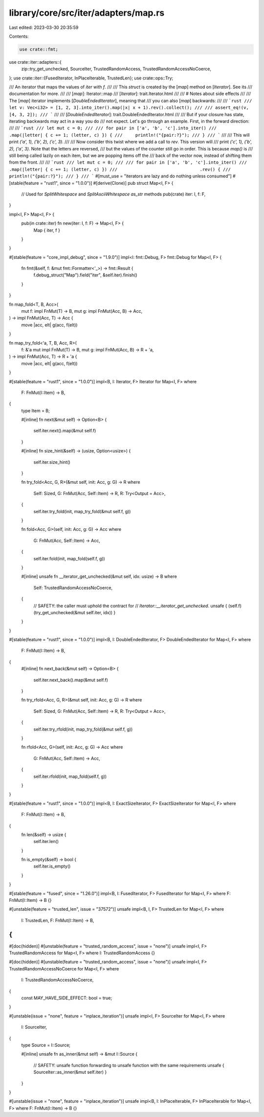 library/core/src/iter/adapters/map.rs
=====================================

Last edited: 2023-03-30 20:35:59

Contents:

.. code-block:: rs

    use crate::fmt;
use crate::iter::adapters::{
    zip::try_get_unchecked, SourceIter, TrustedRandomAccess, TrustedRandomAccessNoCoerce,
};
use crate::iter::{FusedIterator, InPlaceIterable, TrustedLen};
use crate::ops::Try;

/// An iterator that maps the values of `iter` with `f`.
///
/// This `struct` is created by the [`map`] method on [`Iterator`]. See its
/// documentation for more.
///
/// [`map`]: Iterator::map
/// [`Iterator`]: trait.Iterator.html
///
/// # Notes about side effects
///
/// The [`map`] iterator implements [`DoubleEndedIterator`], meaning that
/// you can also [`map`] backwards:
///
/// ```rust
/// let v: Vec<i32> = [1, 2, 3].into_iter().map(|x| x + 1).rev().collect();
///
/// assert_eq!(v, [4, 3, 2]);
/// ```
///
/// [`DoubleEndedIterator`]: trait.DoubleEndedIterator.html
///
/// But if your closure has state, iterating backwards may act in a way you do
/// not expect. Let's go through an example. First, in the forward direction:
///
/// ```rust
/// let mut c = 0;
///
/// for pair in ['a', 'b', 'c'].into_iter()
///                                .map(|letter| { c += 1; (letter, c) }) {
///     println!("{pair:?}");
/// }
/// ```
///
/// This will print `('a', 1), ('b', 2), ('c', 3)`.
///
/// Now consider this twist where we add a call to `rev`. This version will
/// print `('c', 1), ('b', 2), ('a', 3)`. Note that the letters are reversed,
/// but the values of the counter still go in order. This is because `map()` is
/// still being called lazily on each item, but we are popping items off the
/// back of the vector now, instead of shifting them from the front.
///
/// ```rust
/// let mut c = 0;
///
/// for pair in ['a', 'b', 'c'].into_iter()
///                                .map(|letter| { c += 1; (letter, c) })
///                                .rev() {
///     println!("{pair:?}");
/// }
/// ```
#[must_use = "iterators are lazy and do nothing unless consumed"]
#[stable(feature = "rust1", since = "1.0.0")]
#[derive(Clone)]
pub struct Map<I, F> {
    // Used for `SplitWhitespace` and `SplitAsciiWhitespace` `as_str` methods
    pub(crate) iter: I,
    f: F,
}

impl<I, F> Map<I, F> {
    pub(in crate::iter) fn new(iter: I, f: F) -> Map<I, F> {
        Map { iter, f }
    }
}

#[stable(feature = "core_impl_debug", since = "1.9.0")]
impl<I: fmt::Debug, F> fmt::Debug for Map<I, F> {
    fn fmt(&self, f: &mut fmt::Formatter<'_>) -> fmt::Result {
        f.debug_struct("Map").field("iter", &self.iter).finish()
    }
}

fn map_fold<T, B, Acc>(
    mut f: impl FnMut(T) -> B,
    mut g: impl FnMut(Acc, B) -> Acc,
) -> impl FnMut(Acc, T) -> Acc {
    move |acc, elt| g(acc, f(elt))
}

fn map_try_fold<'a, T, B, Acc, R>(
    f: &'a mut impl FnMut(T) -> B,
    mut g: impl FnMut(Acc, B) -> R + 'a,
) -> impl FnMut(Acc, T) -> R + 'a {
    move |acc, elt| g(acc, f(elt))
}

#[stable(feature = "rust1", since = "1.0.0")]
impl<B, I: Iterator, F> Iterator for Map<I, F>
where
    F: FnMut(I::Item) -> B,
{
    type Item = B;

    #[inline]
    fn next(&mut self) -> Option<B> {
        self.iter.next().map(&mut self.f)
    }

    #[inline]
    fn size_hint(&self) -> (usize, Option<usize>) {
        self.iter.size_hint()
    }

    fn try_fold<Acc, G, R>(&mut self, init: Acc, g: G) -> R
    where
        Self: Sized,
        G: FnMut(Acc, Self::Item) -> R,
        R: Try<Output = Acc>,
    {
        self.iter.try_fold(init, map_try_fold(&mut self.f, g))
    }

    fn fold<Acc, G>(self, init: Acc, g: G) -> Acc
    where
        G: FnMut(Acc, Self::Item) -> Acc,
    {
        self.iter.fold(init, map_fold(self.f, g))
    }

    #[inline]
    unsafe fn __iterator_get_unchecked(&mut self, idx: usize) -> B
    where
        Self: TrustedRandomAccessNoCoerce,
    {
        // SAFETY: the caller must uphold the contract for
        // `Iterator::__iterator_get_unchecked`.
        unsafe { (self.f)(try_get_unchecked(&mut self.iter, idx)) }
    }
}

#[stable(feature = "rust1", since = "1.0.0")]
impl<B, I: DoubleEndedIterator, F> DoubleEndedIterator for Map<I, F>
where
    F: FnMut(I::Item) -> B,
{
    #[inline]
    fn next_back(&mut self) -> Option<B> {
        self.iter.next_back().map(&mut self.f)
    }

    fn try_rfold<Acc, G, R>(&mut self, init: Acc, g: G) -> R
    where
        Self: Sized,
        G: FnMut(Acc, Self::Item) -> R,
        R: Try<Output = Acc>,
    {
        self.iter.try_rfold(init, map_try_fold(&mut self.f, g))
    }

    fn rfold<Acc, G>(self, init: Acc, g: G) -> Acc
    where
        G: FnMut(Acc, Self::Item) -> Acc,
    {
        self.iter.rfold(init, map_fold(self.f, g))
    }
}

#[stable(feature = "rust1", since = "1.0.0")]
impl<B, I: ExactSizeIterator, F> ExactSizeIterator for Map<I, F>
where
    F: FnMut(I::Item) -> B,
{
    fn len(&self) -> usize {
        self.iter.len()
    }

    fn is_empty(&self) -> bool {
        self.iter.is_empty()
    }
}

#[stable(feature = "fused", since = "1.26.0")]
impl<B, I: FusedIterator, F> FusedIterator for Map<I, F> where F: FnMut(I::Item) -> B {}

#[unstable(feature = "trusted_len", issue = "37572")]
unsafe impl<B, I, F> TrustedLen for Map<I, F>
where
    I: TrustedLen,
    F: FnMut(I::Item) -> B,
{
}

#[doc(hidden)]
#[unstable(feature = "trusted_random_access", issue = "none")]
unsafe impl<I, F> TrustedRandomAccess for Map<I, F> where I: TrustedRandomAccess {}

#[doc(hidden)]
#[unstable(feature = "trusted_random_access", issue = "none")]
unsafe impl<I, F> TrustedRandomAccessNoCoerce for Map<I, F>
where
    I: TrustedRandomAccessNoCoerce,
{
    const MAY_HAVE_SIDE_EFFECT: bool = true;
}

#[unstable(issue = "none", feature = "inplace_iteration")]
unsafe impl<I, F> SourceIter for Map<I, F>
where
    I: SourceIter,
{
    type Source = I::Source;

    #[inline]
    unsafe fn as_inner(&mut self) -> &mut I::Source {
        // SAFETY: unsafe function forwarding to unsafe function with the same requirements
        unsafe { SourceIter::as_inner(&mut self.iter) }
    }
}

#[unstable(issue = "none", feature = "inplace_iteration")]
unsafe impl<B, I: InPlaceIterable, F> InPlaceIterable for Map<I, F> where F: FnMut(I::Item) -> B {}


